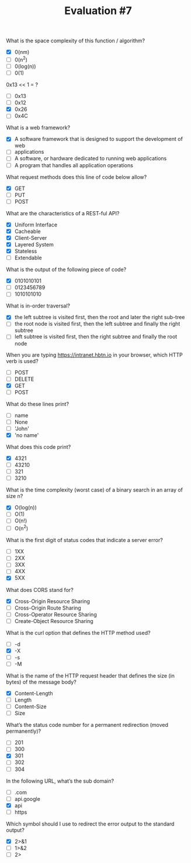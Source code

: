 #+TITLE: Evaluation #7

**** What is the space complexity of this function / algorithm?
- [X] 0(nm)
- [ ] 0(n^2)
- [ ] 0(log(n))
- [ ] 0(1)

**** 0x13 << 1 = ?
- [ ] 0x13
- [ ] 0x12
- [X] 0x26
- [ ] 0x4C

**** What is a web framework?

- [X] A software framework that is designed to support the development of web
- [ ] applications
- [ ] A software, or hardware dedicated to running web applications
- [ ] A program that handles all application operations

**** What request methods does this line of code below allow?

- [X] GET
- [ ] PUT
- [ ] POST

**** What are the characteristics of a REST-ful API?

- [X] Uniform Interface
- [X] Cacheable
- [X] Client-Server
- [X] Layered System
- [X] Stateless
- [ ] Extendable

**** What is the output of the following piece of code?

- [X] 0101010101
- [ ] 0123456789
- [ ] 1010101010

**** What is in-order traversal?

- [X] the left subtree is visited first, then the root and later the right sub-tree
- [ ] the root node is visited first, then the left subtree and finally the right subtree
- [ ] left subtree is visited first, then the right subtree and finally the root node

**** When you are typing https://intranet.hbtn.io in your browser, which HTTP verb is used?

- [ ] POST
- [ ] DELETE
- [X] GET
- [ ] POST

**** What do these lines print?

- [ ] name
- [ ] None
- [ ] 'John'
- [X] 'no name'

**** What does this code print?

- [X] 4321
- [ ] 43210
- [ ] 321
- [ ] 3210

**** What is the time complexity (worst case) of a binary search in an array of size n?

- [X] O(log(n))
- [ ] O(1)
- [ ] O(n!)
- [ ] O(n^2)

**** What is the first digit of status codes that indicate a server error?

- [ ] 1XX
- [ ] 2XX
- [ ] 3XX
- [ ] 4XX
- [X] 5XX

**** What does CORS stand for?

- [X] Cross-Origin Resource Sharing
- [ ] Cross-Origin Route Sharing
- [ ] Cross-Operator Resource Sharing
- [ ] Create-Object Resource Sharing

**** What is the curl option that defines the HTTP method used?

- [ ] -d
- [X] -X
- [ ] -s
- [ ] -M

**** What is the name of the HTTP request header that defines the size (in bytes) of the message body?

- [X] Content-Length
- [ ] Length
- [ ] Content-Size
- [ ] Size

**** What’s the status code number for a permanent redirection (moved permanently)?

- [ ] 201
- [ ] 300
- [X] 301
- [ ] 302
- [ ] 304

**** In the following URL, what’s the sub domain?

- [ ] .com
- [ ] api.google
- [X] api
- [ ] https

**** Which symbol should I use to redirect the error output to the standard output?

- [X] 2>&1
- [ ] 1>&2
- [ ] 2>
